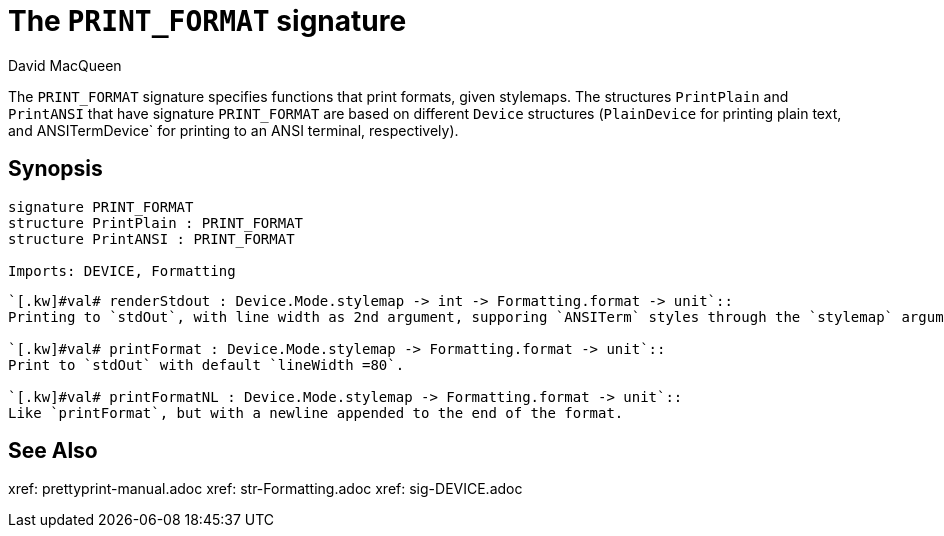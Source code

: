 = The `PRINT_FORMAT` signature
:Author: David MacQueen
:Date: 2024.2.15
:stem: latexmath
:source-highlighter: pygments
:VERSION: 10.2

The `PRINT_FORMAT` signature specifies functions that print formats, given stylemaps.
The structures `PrintPlain` and `PrintANSI` that have signature `PRINT_FORMAT` are based
on different `Device` structures (`PlainDevice` for printing plain text, and ANSITermDevice`
for printing to an ANSI terminal, respectively).

== Synopsis

[source,sml]
----
signature PRINT_FORMAT
structure PrintPlain : PRINT_FORMAT
structure PrintANSI : PRINT_FORMAT

Imports: DEVICE, Formatting
----

[source,sml]
----
`[.kw]#val# renderStdout : Device.Mode.stylemap -> int -> Formatting.format -> unit`::
Printing to `stdOut`, with line width as 2nd argument, supporing `ANSITerm` styles through the `stylemap` argument.

`[.kw]#val# printFormat : Device.Mode.stylemap -> Formatting.format -> unit`::
Print to `stdOut` with default `lineWidth =80`.

`[.kw]#val# printFormatNL : Device.Mode.stylemap -> Formatting.format -> unit`::
Like `printFormat`, but with a newline appended to the end of the format.
----

== See Also

xref: prettyprint-manual.adoc
xref: str-Formatting.adoc
xref: sig-DEVICE.adoc